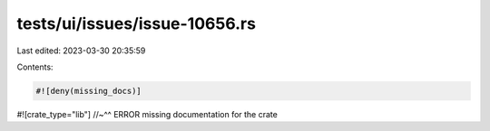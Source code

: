 tests/ui/issues/issue-10656.rs
==============================

Last edited: 2023-03-30 20:35:59

Contents:

.. code-block:: rs

    #![deny(missing_docs)]
#![crate_type="lib"]
//~^^ ERROR missing documentation for the crate


